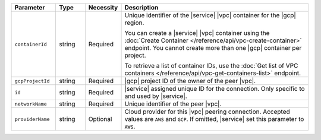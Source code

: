 .. list-table::
   :header-rows: 1
   :widths: 15 10 10 65

   * - Parameter
     - Type
     - Necessity
     - Description

   * - ``containerId``
     - string
     - Required
     - Unique identifier of the |service| |vpc| container for the |gcp|
       region.
       
       You can create a |service| |vpc| container using the
       :doc:`Create Container </reference/api/vpc-create-container>`
       endpoint. You cannot create more than one |gcp| container per
       project.
       
       To retrieve a list of container IDs, use the 
       :doc:`Get list of VPC containers </reference/api/vpc-get-containers-list>` 
       endpoint.

   * - ``gcpProjectId``
     - string
     - Required
     - |gcp| project ID of the owner of the peer |vpc|.

   * - ``id``
     - string
     - Required
     - |service| assigned unique ID for the connection. Only specific
       to and used by |service|.

   * - ``networkName``
     - string
     - Required
     - Unique identifier of the peer |vpc|.

   * - ``providerName``
     - string
     - Optional
     - Cloud provider for this |vpc| peering connection.
       Accepted values are ``AWS`` and ``GCP``. If omitted,
       |service| set this parameter to ``AWS``.



